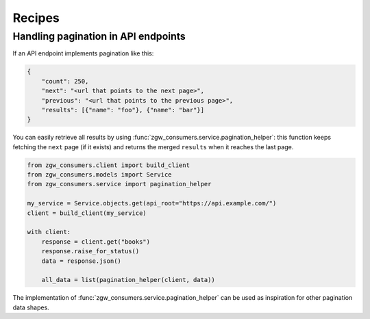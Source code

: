 Recipes
=======

Handling pagination in API endpoints
************************************

If an API endpoint implements pagination like this:

.. code-block:: json

    {
        "count": 250,
        "next": "<url that points to the next page>",
        "previous": "<url that points to the previous page>",
        "results": [{"name": "foo"}, {"name": "bar"}]
    }

You can easily retrieve all results by using :func:`zgw_consumers.service.pagination_helper`: this function
keeps fetching the ``next`` page (if it exists) and returns the merged ``results`` when it reaches the
last page.

.. code-block:: python

    from zgw_consumers.client import build_client
    from zgw_consumers.models import Service
    from zgw_consumers.service import pagination_helper

    my_service = Service.objects.get(api_root="https://api.example.com/")
    client = build_client(my_service)

    with client:
        response = client.get("books")
        response.raise_for_status()
        data = response.json()

        all_data = list(pagination_helper(client, data))

The implementation of :func:`zgw_consumers.service.pagination_helper` can be used as
inspiration for other pagination data shapes.

